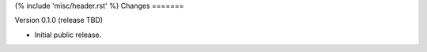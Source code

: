 {% include 'misc/header.rst' %}
Changes
=======

Version 0.1.0 (release TBD)

- Initial public release.

